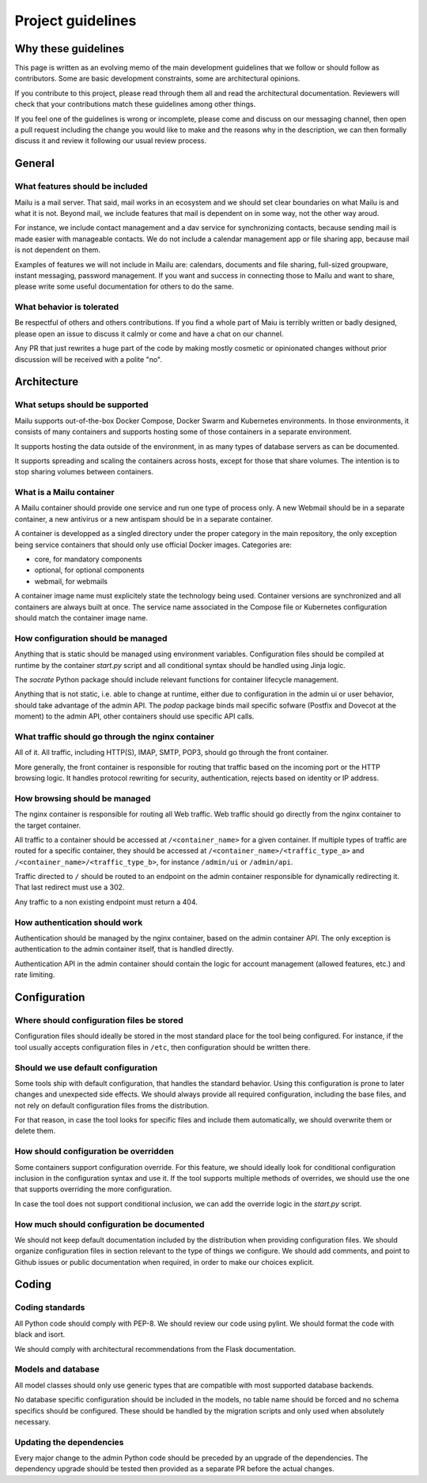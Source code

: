 Project guidelines
==================

Why these guidelines
--------------------

This page is written as an evolving memo of the main development guidelines
that we follow or should follow as contributors. Some are basic development
constraints, some are architectural opinions.

If you contribute to this project, please read through them all and read the
architectural documentation. Reviewers will check that your contributions
match these guidelines among other things.

If you feel one of the guidelines is wrong or incomplete, please come and
discuss on our messaging channel, then open a pull request including the
change you would like to make and the reasons why in the description, we can
then formally discuss it and review it following our usual review process.

General
-------

What features should be included
````````````````````````````````

Mailu is a mail server. That said, mail works in an ecosystem and we should set
clear boundaries on what Mailu is and what it is not. Beyond mail, we include
features that mail is dependent on in some way, not the other way aroud.

For instance, we include contact management and a dav service for synchronizing
contacts, because sending mail is made easier with manageable contacts. We do
not include a calendar management app or file sharing app, because mail is not
dependent on them.

Examples of features we will not include in Mailu are: calendars, documents and
file sharing, full-sized groupware, instant messaging, password management. If
you want and success in connecting those to Mailu and want to share, please
write some useful documentation for others to do the same.

What behavior is tolerated
``````````````````````````

Be respectful of others and others contributions. If you find a whole part of
Maiu is terribly written or badly designed, please open an issue to discuss it
calmly or come and have a chat on our channel.

Any PR that just rewrites a huge part of the code by making mostly cosmetic or
opinionated changes without prior discussion will be received with a polite
"no".

Architecture
------------

What setups should be supported
```````````````````````````````

Mailu supports out-of-the-box Docker Compose, Docker Swarm and Kubernetes
environments. In those environments, it consists of many containers and
supports hosting some of those containers in a separate environment.

It supports hosting the data outside of the environment, in as many types of
database servers as can be documented.

It supports spreading and scaling the containers across hosts, except for
those that share volumes. The intention is to stop sharing volumes between
containers.

What is a Mailu container
`````````````````````````

A Mailu container should provide one service and run one type of process only.
A new Webmail should be in a separate container, a new antivirus or a new
antispam should be in a separate container.

A container is developped as a singled directory under the proper category in
the main repository, the only exception being service containers that should
only use official Docker images. Categories are:

- core, for mandatory components
- optional, for optional components
- webmail, for webmails

A container image name must explicitely state the technology being used.
Container versions are synchronized and all containers are always built at
once. The service name associated in the Compose file or Kubernetes configuration
should match the container image name.

How configuration should be managed
```````````````````````````````````

Anything that is static should be managed using environment variables.
Configuration files should be compiled at runtime by the container `start.py`
script and all conditional syntax should be handled using Jinja logic.

The `socrate` Python package should include relevant functions for container
lifecycle management.

Anything that is not static, i.e. able to change at runtime, either due to
configuration in the admin ui or user behavior, should take advantage of the
admin API. The `podop` package binds mail specific sofware (Postfix and Dovecot
at the moment) to the admin API, other containers should use specific API calls.

What traffic should go through the nginx container
``````````````````````````````````````````````````

All of it. All traffic, including HTTP(S), IMAP, SMTP, POP3, should go through
the front container.

More generally, the front container is responsible for routing that traffic based
on the incoming port or the HTTP browsing logic. It handles protocol rewriting
for security, authentication, rejects based on identity or IP address.

How browsing should be managed
``````````````````````````````

The nginx container is responsible for routing all Web traffic. Web traffic should
go directly from the nginx container to the target container.

All traffic to a container should be accessed at ``/<container_name>`` for a given
container. If multiple types of traffic are routed for a specific container, they
should be accessed at ``/<container_name>/<traffic_type_a>`` and
``/<container_name>/<traffic_type_b>``, for instance ``/admin/ui`` or
``/admin/api``.

Traffic directed to ``/`` should be routed to an endpoint on the admin container
responsible for dynamically redirecting it. That last redirect must use a
302.

Any traffic to a non existing endpoint must return a 404.


How authentication should work
``````````````````````````````

Authentication should be managed by the nginx container, based on the admin
container API. The only exception is authentication to the admin container
itself, that is handled directly.

Authentication API in the admin container should contain the logic for
account management (allowed features, etc.) and rate limiting.

Configuration
-------------

Where should configuration files be stored
``````````````````````````````````````````

Configuration files should ideally be stored in the most standard place for the
tool being configured. For instance, if the tool usually accepts configuration
files in ``/etc``, then configuration should be written there.

Should we use default configuration
```````````````````````````````````

Some tools ship with default configuration, that handles the standard behavior.
Using this configuration is prone to later changes and unexpected side effects.
We should always provide all required configuration, including the base files,
and not rely on default configuration files froms the distribution.

For that reason, in case the tool looks for specific files and include them
automatically, we should overwrite them or delete them.

How should configuration be overridden
``````````````````````````````````````

Some containers support configuration override. For this feature, we should
ideally look for conditional configuration inclusion in the configuration syntax
and use it. If the tool supports multiple methods of overrides, we should use
the one that supports overriding the more configuration.

In case the tool does not support conditional inclusion, we can add the
override logic in the `start.py` script.

How much should configuration be documented
```````````````````````````````````````````

We should not keep default documentation included by the distribution when
providing configuration files.
We should organize configuration files in section relevant to the type of things
we configure.
We should add comments, and point to Github issues or public documentation when
required, in order to make our choices explicit.

Coding
------

Coding standards
````````````````

All Python code should comply with PEP-8. We should review our code using
pylint. We should format the code with black and isort.

We should comply with architectural recommendations from the Flask
documentation.

Models and database
```````````````````

All model classes should only use generic types that are compatible with most
supported database backends.

No database specific configuration should be included in the models, no table
name should be forced and no schema specifics should be configured. These
should be handled by the migration scripts and only used when absolutely
necessary.

Updating the dependencies
`````````````````````````

Every major change to the admin Python code should be preceded by an upgrade
of the dependencies. The dependency upgrade should be tested then provided
as a separate PR before the actual changes.
